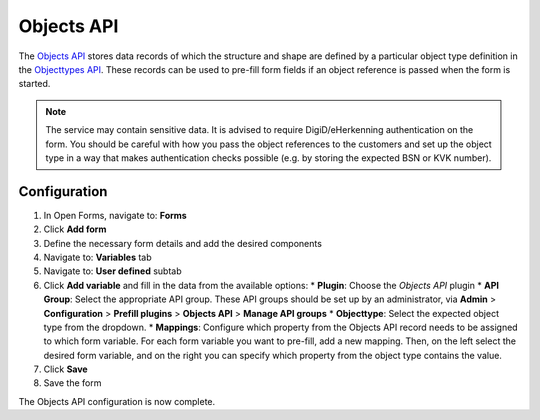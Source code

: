 .. todo:: This feature is still in development and not ready for production yet.

.. _configuration_prefill_objects_api:

===========
Objects API
===========

The `Objects API`_ stores data records of which the structure and shape are defined by a particular object type
definition in the `Objecttypes API`_. These records can be used to pre-fill form fields if an object reference is
passed when the form is started.

.. note::

   The service may contain sensitive data. It is advised to require DigiD/eHerkenning authentication on the form. You
   should be careful with how you pass the object references to the customers and set up the object type in a way that
   makes authentication checks possible (e.g. by storing the expected BSN or KVK number).

.. _`Objects API`: https://objects-and-objecttypes-api.readthedocs.io/en/latest/
.. _`Objecttypes API`: https://objects-and-objecttypes-api.readthedocs.io/en/latest/


Configuration
=============

1. In Open Forms, navigate to: **Forms**
2. Click **Add form**
3. Define the necessary form details and add the desired components
4. Navigate to: **Variables** tab
5. Navigate to: **User defined** subtab
6. Click **Add variable** and fill in the data from the available options:
   * **Plugin**: Choose the *Objects API* plugin
   * **API Group**: Select the appropriate API group. These API groups should be set up by an administrator, 
   via **Admin** > **Configuration** > **Prefill plugins** > **Objects API** > **Manage API groups**
   * **Objecttype**: Select the expected object type from the dropdown.
   * **Mappings**: Configure which property from the Objects API record needs to be assigned to which form variable. 
   For each form variable you want to pre-fill, add a new mapping. Then, on the left select the desired form variable, 
   and on the right you can specify which property from the object type contains the value.

7. Click **Save**
8. Save the form

The Objects API configuration is now complete.
